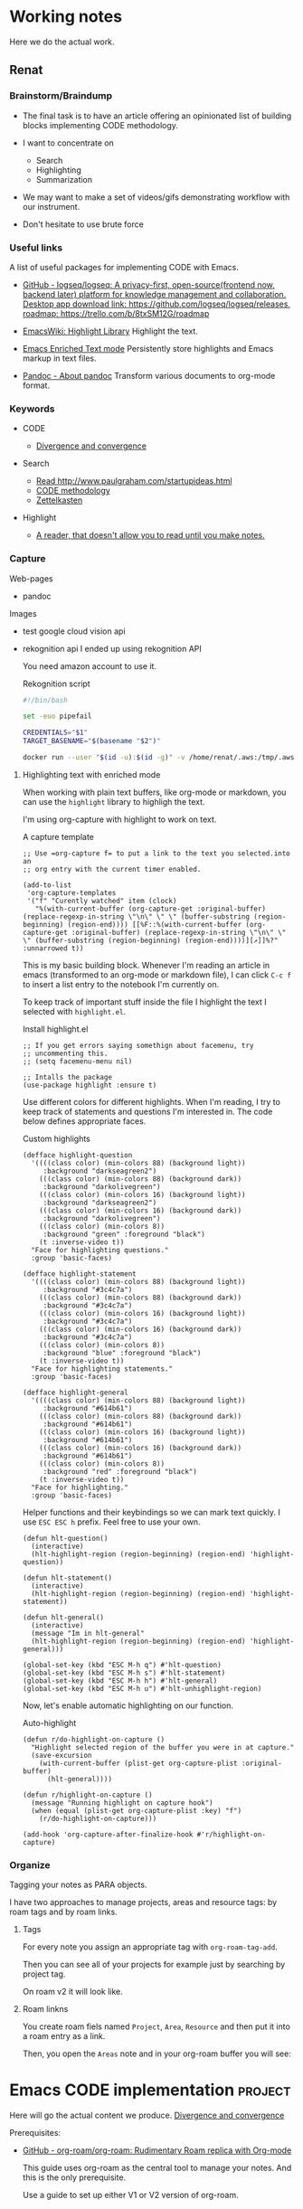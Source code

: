 # Created 2021-06-07 Пн 06:21
#+AUTHOR: Renat Galimov

* Working notes

Here we do the actual work.

** Renat
*** Brainstorm/Braindump
    - The final task is to have an article offering an opinionated
      list of building blocks implementing CODE methodology.

    - I want to concentrate on
      - Search
      - Highlighting
      - Summarization

    - We may want to make a set of videos/gifs demonstrating workflow
      with our instrument.

    - Don't hesitate to use brute force

*** Useful links
A list of useful packages for implementing CODE with Emacs.

- [[https://github.com/logseq/logseq][GitHub - logseq/logseq: A privacy-first, open-source(frontend now, backend later) platform for knowledge management and collaboration. Desktop app download link: https://github.com/logseq/logseq/releases, roadmap: https://trello.com/b/8txSM12G/roadmap]]

- [[https://www.emacswiki.org/emacs/HighlightLibrary][EmacsWiki: Highlight Library]]
  Highlight the text.

- [[https://www.gnu.org/software/emacs/manual/html_node/emacs/Enriched-Text.html][Emacs Enriched Text mode]]
  Persistently store highlights and Emacs markup in text files.

- [[https://pandoc.org/][Pandoc - About pandoc]]
  Transform various documents to org-mode format.

*** Keywords
- CODE

  - [[file:20210530130904-divergence_convergence.org::*Divergence and convergence][Divergence and convergence]]
- Search
  - [[file:~/Dropbox/org/index.org::*Read http://www.paulgraham.com/startupideas.html][Read http://www.paulgraham.com/startupideas.html]]
  - [[file:20210505083712-code_methodology.org::+title: CODE methodology][CODE methodology]]
  - [[file:20210328000412-zettlkasten.org::*Zettelkasten][Zettelkasten]]
- Highlight
  - [[file:~/Dropbox/org/index.org::*A reader, that doesn't allow you to read until you make notes.][A reader, that doesn't allow you to read until you make notes.]]

*** Capture

    Web-pages
    - pandoc

    Images
    - test google cloud vision api
    - rekognition api
      I ended up using rekognition API

      You need amazon account to use it.
      #+caption: Rekognition script
      #+begin_src bash
        #!/bin/bash

        set -euo pipefail

        CREDENTIALS="$1"
        TARGET_BASENAME="$(basename "$2")"

        docker run --user "$(id -u):$(id -g)" -v /home/renat/.aws:/tmp/.aws -e HOME=/tmp -v "$(realpath "$2"):/mnt/$TARGET_BASENAME" -w /mnt --rm -i amazon/aws-cli --profile "$CREDENTIALS" rekognition detect-labels --image-bytes "fileb://$TARGET_BASENAME"
      #+end_src

**** Highlighting text with enriched mode
     :LOGBOOK:
     CLOCK: [2021-06-13 Вс 07:16]
     CLOCK: [2021-06-13 Вс 06:49]--[2021-06-13 Вс 07:15] =>  0:26
     :END:

     When working with plain text buffers, like org-mode or markdown,
     you can use the =highlight= library to highligh the text.

     I'm using org-capture with highlight to work on text.

     #+caption: A capture template
     #+begin_src elisp :tangle ~/emacs/rc/CODE.el
       ;; Use =org-capture f= to put a link to the text you selected.into an
       ;; org entry with the current timer enabled.

       (add-to-list
        'org-capture-templates
        '("f" "Curently watched" item (clock)
          "%(with-current-buffer (org-capture-get :original-buffer) (replace-regexp-in-string \"\n\" \" \" (buffer-substring (region-beginning) (region-end)))) [[%F::%(with-current-buffer (org-capture-get :original-buffer) (replace-regexp-in-string \"\n\" \" \" (buffer-substring (region-beginning) (region-end))))][↗]]%?" :unnarrowed t))
     #+end_src

     This is my basic building block. Whenever I'm reading an article
     in emacs (transformed to an org-mode or markdown file), I can
     click =C-c f= to insert a list entry to the notebook I'm
     currently on.

     To keep track of important stuff inside the file I highlight the
     text I selected with =highlight.el=.

     #+caption: Install highlight.el
     #+begin_src elisp :tangle ~/emacs/rc/CODE.el
       ;; If you get errors saying somethign about facemenu, try
       ;; uncommenting this.
       ;; (setq facemenu-menu nil)

       ;; Intalls the package
       (use-package highlight :ensure t)
     #+end_src

     Use different colors for different highlights.
     When I'm reading, I try to keep track of statements and questions
     I'm interested in. The code below defines appropriate faces.

     #+caption: Custom highlights
     #+begin_src elisp :tangle ~/emacs/rc/CODE.el
       (defface highlight-question
         '((((class color) (min-colors 88) (background light))
            :background "darkseagreen2")
           (((class color) (min-colors 88) (background dark))
            :background "darkolivegreen")
           (((class color) (min-colors 16) (background light))
            :background "darkseagreen2")
           (((class color) (min-colors 16) (background dark))
            :background "darkolivegreen")
           (((class color) (min-colors 8))
            :background "green" :foreground "black")
           (t :inverse-video t))
         "Face for highlighting questions."
         :group 'basic-faces)

       (defface highlight-statement
         '((((class color) (min-colors 88) (background light))
            :background "#3c4c7a")
           (((class color) (min-colors 88) (background dark))
            :background "#3c4c7a")
           (((class color) (min-colors 16) (background light))
            :background "#3c4c7a")
           (((class color) (min-colors 16) (background dark))
            :background "#3c4c7a")
           (((class color) (min-colors 8))
            :background "blue" :foreground "black")
           (t :inverse-video t))
         "Face for highlighting statements."
         :group 'basic-faces)

       (defface highlight-general
         '((((class color) (min-colors 88) (background light))
            :background "#614b61")
           (((class color) (min-colors 88) (background dark))
            :background "#614b61")
           (((class color) (min-colors 16) (background light))
            :background "#614b61")
           (((class color) (min-colors 16) (background dark))
            :background "#614b61")
           (((class color) (min-colors 8))
            :background "red" :foreground "black")
           (t :inverse-video t))
         "Face for highlighting."
         :group 'basic-faces)
     #+end_src

     Helper functions and their keybindings so we can mark text
     quickly. I use =ESC ESC h= prefix. Feel free to use your own.

     #+begin_src elisp :tangle ~/emacs/rc/CODE.el
       (defun hlt-question()
         (interactive)
         (hlt-highlight-region (region-beginning) (region-end) 'highlight-question))

       (defun hlt-statement()
         (interactive)
         (hlt-highlight-region (region-beginning) (region-end) 'highlight-statement))

       (defun hlt-general()
         (interactive)
         (message "Im in hlt-general"
         (hlt-highlight-region (region-beginning) (region-end) 'highlight-general)))

       (global-set-key (kbd "ESC M-h q") #'hlt-question)
       (global-set-key (kbd "ESC M-h s") #'hlt-statement)
       (global-set-key (kbd "ESC M-h h") #'hlt-general)
       (global-set-key (kbd "ESC M-h u") #'hlt-unhighlight-region)
     #+end_src

     Now, let's enable automatic highlighting on our function.

     #+caption: Auto-highlight
     #+begin_src elisp :tangle ~/emacs/rc/CODE.el
       (defun r/do-highlight-on-capture ()
         "Highlight selected region of the buffer you were in at capture."
         (save-excursion
           (with-current-buffer (plist-get org-capture-plist :original-buffer)
             (hlt-general))))

       (defun r/highlight-on-capture ()
         (message "Running highlight on capture hook")
         (when (equal (plist-get org-capture-plist :key) "f")
           (r/do-highlight-on-capture)))

       (add-hook 'org-capture-after-finalize-hook #'r/highlight-on-capture)
     #+end_src
*** Organize

    Tagging your notes as PARA objects.

    I have two approaches to manage projects, areas and resource tags:
    by roam tags and by roam links.

**** Tags

     For every note you assign an appropriate tag with
     =org-roam-tag-add=.

     Then you can see all of your projects for example just by
     searching by project tag.


     On roam v2 it will look like.

     #+DOWNLOADED: screenshot @ 2021-06-09 09:16:32
     #+attr_org: :width 400px
     [[file:Working_notes/2021-06-09_09-16-32_screenshot.png]]

**** Roam linkns

     You create roam fiels named =Project=, =Area=, =Resource= and
     then put it into a roam entry as a link.

     Then, you open the =Areas= note and in your org-roam buffer you
     will see:

     #+DOWNLOADED: screenshot @ 2021-06-09 09:20:55
     #+attr_org: :width 400px
     [[file:Working_notes/2021-06-09_09-20-55_screenshot.png]]


* Emacs CODE implementation                                         :project:
  Here will go the actual content we produce.
  [[id:93AE58FD-887D-4CFC-BF4E-2238BFA35A8F][Divergence and convergence]]

  Prerequisites:

  - [[https://github.com/org-roam/org-roam][GitHub - org-roam/org-roam: Rudimentary Roam replica with Org-mode]]

    This guide uses org-roam as the central tool to manage your notes.
    And this is the only prerequisite.

    Use a guide to set up either V1 or V2 version of org-roam.

** Capture


** Organize


** Distill

** Express
** Org-roam Full-text search                                          :table:
:DEADLINE: <2021-06-04 Пт>

- Requested features:
  - helm or counsel integration.
  - live search.
  - result previewing support.
  - a key-binding to capture results into currently clocked org
    file.
  - results ordering support
    - Headlines
    - Summary
    - Hightlight
  - large file-sets support

#+caption: Full text search engines features
#+begin: columnview :hlines 1 :id local :maxlevel 2 :indent t
| ITEM                      | FRONTEND | SPEED | SORT |
|---------------------------+----------+-------+------|
| Org-roam Full-text search |          |       |      |
| \_  ripgrep (helm-rg)     | helm ivy | fast  | nil  |
| \_  helm-org-rifle        | helm     | slow  | t    |
| \_  deft                  | helm     | fast  | nil  |
| \_  org-ql                | helm     | slow  |      |
| \_  recoll                | helm ivy | fast  | nil  |
| \_  org-fts               | ivy      | fast  |      |
| \_  org-agenda search     |          |       |      |
#+end:

*** ripgrep (helm-rg)
[[https://github.com/cosmicexplorer/helm-rg][GitHub - cosmicexplorer/helm-rg: ripgrep is nice]]
Now I use it as a default text search engine.

*** helm-org-rifle
[[https://github.com/alphapapa/org-rifle][GitHub - alphapapa/org-rifle: Rifle through your Org-mode buffers and acquire your target]]

This one is good. It gives you an idea about the context. But it's not ordering the data by the highlights.
=(helm-org-rifle-directories org-roam-directory)=

I find org-rifle too slow at the moment. But its output is exacly what I want.
*** deft
[[https://github.com/dfeich/helm-deft][GitHub - dfeich/helm-deft: A helm based emacs module to help search in a predetermined list of directories. Inspired by the deft module.]]

I use helm implementation. Speed is fast enough.

*** org-ql
[[https://github.com/alphapapa/org-ql][GitHub - alphapapa/org-ql: An Org-mode query language, including search commands and saved views]]

Doesn't look suitable for large filesets.

*** recoll
[[https://github.com/emacs-helm/helm-recoll][GitHub - emacs-helm/helm-recoll: helm interface for the recoll desktop search tool.]]
I found recoll being to hard to set up.
I wasn't able to get it working on MacOS.

*** org-fts
[[https://github.com/zot/microfts/tree/main/elisp][microfts/elisp at main · zot/microfts · GitHub]]

- It didn't work on MacOS from scratch.
- I tried to compile its binary manually but that didn't work
  either.
- This one looks promising. Let's keep an eye on it.

*** org-agenda search
- Not trying this for now because agenda wants to open all its
  files for search.

* Awesome Emacs Code
